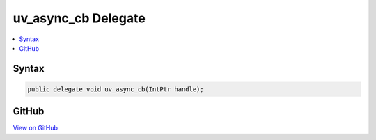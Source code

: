 

uv_async_cb Delegate
====================



.. contents:: 
   :local:













Syntax
------

.. code-block:: csharp

   public delegate void uv_async_cb(IntPtr handle);





GitHub
------

`View on GitHub <https://github.com/aspnet/apidocs/blob/master/aspnet/kestrelhttpserver/src/Microsoft.AspNet.Server.Kestrel/Networking/Libuv.cs>`_





.. dn:delegate:: Microsoft.AspNet.Server.Kestrel.Networking.Libuv.uv_async_cb

